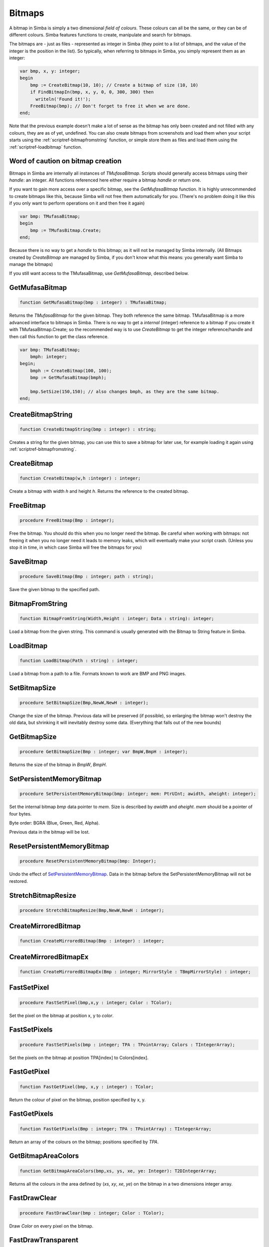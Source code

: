 
.. _scriptref-bitmaps:

Bitmaps
=======

A bitmap in Simba is simply a two dimensional *field of colours*. These colours
can all be the same, or they can be of different colours. Simba features
functions to create, manipulate and search for bitmaps.

.. INSERT BITMAP EXAMPLE HERE (Picture, etc)

The bitmaps are - just as files - represented as integer in Simba (they point to
a list of bitmaps, and the value of the integer is the position in the list).
So typically, when referring to bitmaps in Simba, you simply represent them as
an integer:

.. code-block:: pascal

    var bmp, x, y: integer;
    begin
        bmp := CreateBitmap(10, 10); // Create a bitmap of size (10, 10)
        if FindBitmapIn(bmp, x, y, 0, 0, 300, 300) then
          writeln('Found it!');
        FreeBitmap(bmp); // Don't forget to free it when we are done.
    end;

Note that the previous example doesn't make a lot of sense as the bitmap has
only been created and not filled with any colours, they are as of yet,
undefined. You can also create bitmaps from screenshots and load them when your
script starts using the :ref:`scriptref-bitmapfromstring` function, or
simple store them as files and load them using the :ref:`scriptref-loadbitmap`
function.

Word of caution on bitmap creation
----------------------------------

Bitmaps in Simba are internally all instances of *TMufasaBitmap*. Scripts should
generally access bitmaps using their *handle*: an integer. All functions
referenced here either require a bitmap *handle* or return one.

If you want to gain more access over a specific bitmap, see the
*GetMufasaBitmap* function. It is highly unrecommended to create bitmaps like
this, because Simba will not free them automatically for you. (There's no
problem doing it like this if you only want to perform operations on it and then
free it again)

.. code-block:: pascal

    var bmp: TMufasaBitmap;
    begin
        bmp := TMufasBitmap.Create;
    end;

Because there is no way to get a *handle* to this bitmap; as it will not be
managed by Simba internally. (All Bitmaps created by *CreateBitmap* are managed
by Simba, if you don't know what this means: you generally want Simba to manage
the bitmaps)

If you still want access to the TMufasaBitmap, use *GetMufasaBitmap*, described
below.

GetMufasaBitmap
---------------

.. code-block:: pascal

    function GetMufasaBitmap(bmp : integer) : TMufasaBitmap;

Returns the *TMufasaBitmap* for the given bitmap. They both reference the same
bitmap. TMufasaBitmap is a more advanced interface to bitmaps in Simba.
There is no way to get a *internal* (integer)
reference to a bitmap if you create it with TMufasaBitmap.Create; so the
recommended way is to use *CreateBitmap* to get the integer reference/handle and
then call this function to get the class reference.


.. code-block:: pascal

    var bmp: TMufasaBitmap;
        bmph: integer;
    begin;
        bmph := CreateBitmap(100, 100);
        bmp := GetMufasaBitmap(bmph);

        bmp.SetSize(150,150); // also changes bmph, as they are the same bitmap.
    end;

.. _scriptref-createbitmapstring:

CreateBitmapString
------------------

.. code-block:: pascal

    function CreateBitmapString(bmp : integer) : string;

Creates a string for the given bitmap, you can use this to save a bitmap for
later use, for example loading it again using :ref:`scriptref-bitmapfromstring`.


.. _scriptref-createbitmap:

CreateBitmap
------------

.. code-block:: pascal

    function CreateBitmap(w,h :integer) : integer;

Create a bitmap with width *h* and height *h*.
Returns the reference to the created bitmap.

.. _scriptref-freebitmap:

FreeBitmap
----------

.. code-block:: pascal

    procedure FreeBitmap(Bmp : integer);

Free the bitmap. You should do this when you no longer need the bitmap.
Be careful when working with bitmaps: not freeing it when you no longer need it
leads to memory leaks, which will eventually make your script crash. (Unless you
stop it in time, in which case Simba will free the bitmaps for you)

.. _scriptref-savebitmap:

SaveBitmap
----------

.. code-block:: pascal

    procedure SaveBitmap(Bmp : integer; path : string);

Save the given bitmap to the specified path.

.. _scriptref-bitmapfromstring:

BitmapFromString
----------------

.. code-block:: pascal

    function BitmapFromString(Width,Height : integer; Data : string): integer;

Load a bitmap from the given string. This command is usually generated with the
Bitmap to String feature in Simba.

.. _scriptref-loadbitmap:

LoadBitmap
----------

.. code-block:: pascal

    function LoadBitmap(Path : string) : integer;

Load a bitmap from a path to a file. Formats known to work are BMP and PNG
images.

.. _scriptref-setbitmapsize:

SetBitmapSize
-------------

.. code-block:: pascal

    procedure SetBitmapSize(Bmp,NewW,NewH : integer);

Change the size of the bitmap.
Previous data will be preserved (if possible), so enlarging the bitmap won't
destroy the old data, but shrinking it will inevitably destroy some data.
(Everything that falls out of the new bounds)

.. _scriptref-getbitmapsize:

GetBitmapSize
-------------

.. code-block:: pascal

    procedure GetBitmapSize(Bmp : integer; var BmpW,BmpH : integer);

Returns the size of the bitmap in *BmpW*, *BmpH*.

.. _scriptref-setpersistentmemorybitmap:

SetPersistentMemoryBitmap
-------------------------

.. code-block:: pascal

    procedure SetPersistentMemoryBitmap(bmp: integer; mem: PtrUInt; awidth, aheight: integer);

Set the internal bitmap *bmp* data pointer to *mem*. Size is described by
*awidth* and *aheight*. *mem* should be a pointer of four bytes.

Byte order: BGRA (Blue, Green, Red, Alpha).

Previous data in the bitmap will be lost.

.. _scriptref-resetpersistentmemorybitmap:

ResetPersistentMemoryBitmap
---------------------------

.. code-block:: pascal

    procedure ResetPersistentMemoryBitmap(bmp: Integer);

Undo the effect of `SetPersistentMemoryBitmap`_.
Data in the bitmap before the SetPersistentMemoryBitmap will not be restored.

.. _scriptref-stretchbitmapresize:

StretchBitmapResize
-------------------

.. code-block:: pascal

    procedure StretchBitmapResize(Bmp,NewW,NewH : integer);


.. _scriptref-createmirroredbitmap:

CreateMirroredBitmap
--------------------

.. code-block:: pascal

    function CreateMirroredBitmap(Bmp : integer) : integer;


.. _scriptref-createmirroredbitmapex:

CreateMirroredBitmapEx
----------------------

.. code-block:: pascal

    function CreateMirroredBitmapEx(Bmp : integer; MirrorStyle : TBmpMirrorStyle) : integer;


.. _scriptref-fastsetpixel:

FastSetPixel
------------

.. code-block:: pascal

    procedure FastSetPixel(bmp,x,y : integer; Color : TColor);

Set the pixel on the bitmap at position x, y to *color*.

.. _scriptref-fastsetpixels:

FastSetPixels
-------------

.. code-block:: pascal

    procedure FastSetPixels(bmp : integer; TPA : TPointArray; Colors : TIntegerArray);

Set the pixels on the bitmap at position TPA[index] to Colors[index].

.. _scriptref-fastgetpixel:

FastGetPixel
------------

.. code-block:: pascal

    function FastGetPixel(bmp, x,y : integer) : TColor;

Return the colour of pixel on the bitmap, position specified by x, y.

.. _scriptref-fastgetpixels:

FastGetPixels
-------------

.. code-block:: pascal

    function FastGetPixels(Bmp : integer; TPA : TPointArray) : TIntegerArray;

Return an array of the colours on the bitmap; positions specified by *TPA*.

.. _scriptref-getbitmapareacolors:

GetBitmapAreaColors
-------------------

.. code-block:: pascal

    function GetBitmapAreaColors(bmp,xs, ys, xe, ye: Integer): T2DIntegerArray;

Returns all the colours in the area defined by (*xs*, *xy*, *xe*, *ye*) on the
bitmap in a two dimensions integer array.

.. _scriptref-fastdrawclear:

FastDrawClear
-------------

.. code-block:: pascal

    procedure FastDrawClear(bmp : integer; Color : TColor);

Draw *Color* on every pixel on the bitmap.

.. _scriptref-fastdrawtransparent:

FastDrawTransparent
-------------------

.. code-block:: pascal

    procedure FastDrawTransparent(x, y: Integer; SourceBitmap, TargetBitmap: Integer);


.. _scriptref-setransparentcolor:

SetTransparentColor
-------------------

.. code-block:: pascal

    procedure SetTransparentColor(bmp : integer; Color : TColor);

.. _scriptref-getransparentcolor:

GetTransparentColor
-------------------

.. code-block:: pascal

    function GetTransparentColor(bmp: integer) : TColor;

.. _scriptref-fastreplacecolor:

FastReplaceColor
----------------

.. code-block:: pascal

    procedure FastReplaceColor(Bmp : integer; OldColor,NewColor : TColor);

.. _scriptref-copyclienttobitmap:

CopyClientToBitmap
------------------

.. code-block:: pascal

    procedure CopyClientToBitmap(bmp, xs, ys, xe, ye: Integer);

Copy client area *xs, ys, xe, ye* to specified bitmap.

.. _scriptref-bitmapfromclient:

BitmapFromClient
----------------

.. code-block:: pascal

    function BitmapFromClient(const xs, ys, xe, ye: Integer): Integer;

Create a bitmap from the client. Area specified by *xs, ye, xe, ye*.

.. _scriptref-setbitmapname:

SetBitmapName
-------------

.. code-block:: pascal

    procedure SetBitmapName(Bmp : integer; name : string);

Assign a name to the bitmap. Mainly for debugging purposes. (It will write the
name of the bitmap if it hasn't been freed.)

.. code-block:: pascal

    program new;

    var bmp: integer;
    begin
      bmp := CreateBitmap(10, 10);
      SetBitmapName(bmp, 'We will not free this bitmap');
    end.
    // Simba will print what bitmap has not been freed (along with his long
    // name)

.. _scriptref-findbitmap:

FindBitmap
----------

.. code-block:: pascal

    function FindBitmap(bitmap: integer; var x, y: Integer): Boolean;

Searches for the Bitmap *bmp* on the entire client. Returns true if found.
If found, *x, y* specifies the position where the bitmap was found.

.. _scriptref-findbitmapin:

FindBitmapIn
------------

.. code-block:: pascal

    function FindBitmapIn(bitmap: integer; var x, y: Integer;  xs, ys, xe, ye: Integer): Boolean;


Searches for the Bitmap *bmp* on the client in the area defined by *xs,ys,xe,ye*.
Returns true if found. If found, *x, y* specifies the position where the bitmap
was found.

.. _scriptref-findbitmaptolerancein:

FindBitmapToleranceIn
---------------------

.. code-block:: pascal

    function FindBitmapToleranceIn(bitmap: integer; var x, y: Integer; xs, ys, xe, ye: Integer; tolerance: Integer): Boolean;

Searches for the Bitmap *bmp* on the client in the area defined by *xs,ys,xe,ye*.
Tolerance defines the tolerance per pixel when matching bitmaps. See
:ref:`scriptref-CTS` for more information on tolerance.
Returns true if found. If found, *x, y* specifies the position where the bitmap
was found.

.. _scriptref-findbitmapspiral:

FindBitmapSpiral
----------------

.. code-block:: pascal

    function FindBitmapSpiral(bitmap: Integer; var x, y: Integer; xs, ys, xe, ye: Integer): Boolean;

Searches for the Bitmap *bmp* on the client in the area defined by *xs,ys,xe,ye*.
Returns true if found. If found, *x, y* specifies the position where the bitmap
was found. Search starts from a point defined by *x, y*.


.. _scriptref-findbitmapsspiraltolerance:

FindBitmapsSpiralTolerance
--------------------------

.. code-block:: pascal

    function FindBitmapsSpiralTolerance(bitmap: integer; x, y: Integer; var Points : TPointArray; xs, ys, xe, ye,tolerance: Integer): Boolean;


Searches for the Bitmap *bmp* on the client in the area defined by *xs,ys,xe,ye*.
Tolerance defines the tolerance per pixel when matching bitmaps. See
:ref:`scriptref-CTS` for more information on tolerance.
Search starts from a point defined by *x, y*.
Returns true if found. If found, each point in *TPA* specifies a match.

.. _scriptref-findbitmapspiraltolerance:

FindBitmapSpiralTolerance
-------------------------

.. code-block:: pascal

    function FindBitmapSpiralTolerance(bitmap: integer; var x, y: Integer; xs, ys, xe, ye,tolerance : integer): Boolean;

Searches for the Bitmap *bmp* on the client in the area defined by *xs,ys,xe,ye*.
Tolerance defines the tolerance per pixel when matching bitmaps. See
:ref:`scriptref-CTS` for more information on tolerance.
Search starts from a point defined by *x, y*.
Returns true if found. If found, *x, y* specifies the position where the bitmap
was found.

.. _scriptref-rotatebitmap:

RotateBitmap
------------

.. code-block:: pascal

    function RotateBitmap(bitmap: Integer; angle: Extended): Integer;


.. _scriptref-desaturatebitmap:

DesaturateBitmap
----------------

.. code-block:: pascal

    function DesaturateBitmap(Bitmap : integer) : integer;


.. _scriptref-invertbitmap:

InvertBitmap
------------

.. code-block:: pascal

    procedure InvertBitmap(Bitmap : integer);


.. _scriptref-copybitmap:

CopyBitmap
----------

.. code-block:: pascal

    function CopyBitmap(Bitmap:  integer) : integer)

Creates a copy of the *Bitmap*. Returns the bitmap copy.

.. _scriptref-greyscalebitmap:

GreyScaleBitmap
---------------

.. code-block:: pascal

    function GreyScaleBitmap(bitmap : integer) : integer

Creates a copy of the bitmap, greyscaled.

.. _scriptref-brightnessbitmap:

BrightnessBitmap
----------------

.. code-block:: pascal

    function BrightnessBitmap(Bitmap,br : integer) : integer;

Changes the brightness of a bitmap, intensity defined by *br*.
Returns a new bitmap with the brightness applied.

If you instead want to apply brightness to the current bitmap, see
:ref:`filter_apply_bitmap`

.. _scriptref-contrastbitmap:

ContrastBitmap
--------------

.. code-block:: pascal

    function ContrastBitmap(bitmap : integer; co : extended) : integer;

Changes the constrast of a bitmap, returns a new bitmap with the contrast
applied.

.. _scriptref-posterizebitmap:

PosterizeBitmap
---------------

.. code-block:: pascal

    function PosterizeBitmap(Bitmap : integer; po : integer) : integer;

Posterizes a bitmap, intensity defined by *po*; returns a new bitmap with the
posterisation applied.


.. _filter_apply_bitmap:

Applying a filter on the current bitmap
~~~~~~~~~~~~~~~~~~~~~~~~~~~~~~~~~~~~~~~

.. code-block:: pascal

    var b: integer;
    begin
        // Dummy bitmap. You'll want something that's not just a blank bitmap.
        B:=CreateBitmap(100,100);

        // Apply the filter (Posterize in this case) without making a copy.
        GetMufasaBitmap(b).Posterize(GetMufasaBitmap(b), 10);

        // Always free your bitmaps when you no longer use them. :) 
        FreeBitmap(b);
    end.

.. _scriptref-createmaskfrombitmap:

CreateMaskFromBitmap
--------------------

.. code-block:: pascal

    function CreateMaskFromBitmap(Bitmap : integer) : TMask;


.. _scriptref-findmasktolerance:

FindMaskTolerance
-----------------

.. code-block:: pascal

    function FindMaskTolerance(const mask: TMask; var x, y: Integer; xs,ys, xe, ye: Integer; Tolerance, ContourTolerance: Integer): Boolean;


.. _scriptref-findbitmapmasktolerance:

FindBitmapMaskTolerance
-----------------------

.. code-block:: pascal

    function FindBitmapMaskTolerance(mask: Integer; var x, y: Integer; xs, ys, xe, ye: Integer; Tolerance, ContourTolerance: Integer): Boolean;


.. _scriptref-finddeformedbitmaptolerancein:

FindDeformedBitmapToleranceIn
-----------------------------

.. code-block:: pascal

    function FindDeformedBitmapToleranceIn(bitmap: integer; var x,y: Integer; xs, ys, xe, ye: Integer; tolerance: Integer; Range: Integer; AllowPartialAccuracy: Boolean; var accuracy: Extended): Boolean;


.. _scriptref-drawtpabitmap:

DrawTPABitmap
-------------

.. code-block:: pascal

    procedure DrawTPABitmap(bitmap: integer; TPA: TPointArray; Color: integer);

*Draws* a TPointArray on a bitmap. Each point in the TPointArray is *painted*
on the bitmap by setting the pixel on the bitmap (position defined by tpa point)
to *color*.

.. _scriptref-drawatpabitmap:

DrawATPABitmap
--------------

.. code-block:: pascal

    procedure DrawATPABitmap(bitmap: integer; ATPA: T2DPointArray);

*Draws* a Array of TPointArray on a bitmap.
Each point in the TPointArray is *painted* on the bitmap by setting
the pixel on the bitmap (position defined by tpa point)
to a color. Colors differ per TPointArray (group).

.. _scriptref-drawatpabitmapex:

DrawATPABitmapEx
----------------

.. code-block:: pascal

    procedure DrawATPABitmapEx(bitmap: integer; ATPA: T2DPointArray; Colors: TIntegerArray);

*Draws* a Array of TPointArray on a bitmap.
Each point in the TPointArray is *painted* on the bitmap by setting
the pixel on the bitmap (position defined by tpa point)
to a color. Colors are defined by *Colors*.

.. _scriptref-drawbitmap:

DrawBitmap
----------

.. code-block:: pascal

    procedure DrawBitmap(Bmp: Integer; Dest: TCanvas; x, y: Integer);

Draw the bitmap to a TCanvas.

.. _scriptref-rectanglebitmap:

RectangleBitmap
---------------

.. code-block:: pascal

    procedure RectangleBitmap(bitmap : integer; const box : TBox; Color : TColor);


.. _scriptref-floodfillbitmap:

FloodFillBitmap
---------------

.. code-block:: pascal

    procedure FloodFillBitmap(bitmap : integer; const StartPoint : TPoint; const SearchCol,ReplaceCol : TColor);


.. _scriptref-calculatepixelshift:

CalculatePixelShift
-------------------

.. code-block:: pascal

    function CalculatePixelShift(Bmp1,Bmp2 : Integer; CompareBox : TBox) : integer;


.. _scriptref-calculatepixeltolerance:

CalculatePixelTolerance
-----------------------

.. code-block:: pascal

    function CalculatePixelTolerance(Bmp1,Bmp2 : Integer; CompareBox : TBox; CTS : integer) : extended;')

